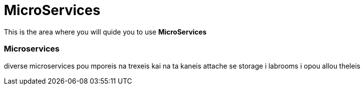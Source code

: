 = MicroServices
:idprefix:
:idseparator: -
:!example-caption:
:!table-caption:
:page-pagination:
:experimental:
  
This is the area where you will quide you to use  *MicroServices*


=== Microservices

diverse microservices pou mporeis na trexeis kai na ta kaneis attache se storage i labrooms i opou allou theleis
